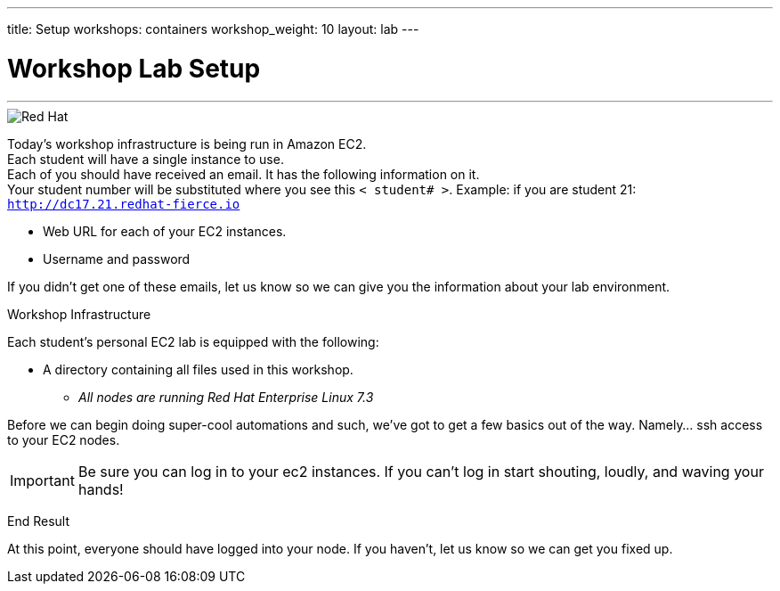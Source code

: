 ---
title: Setup
workshops: containers
workshop_weight: 10
layout: lab
---

:source-highlighter: highlight.js
:imagesdir: /workshops/security_containers/images

= Workshop Lab Setup

---
****

image::container-lab.001.png['Red Hat']



Today's workshop infrastructure is being run in Amazon EC2. +
Each student will have a single instance to use. +
Each of you should have received an email.  It has the following information on it. +
Your student number will be substituted where you see this `< student# >`.
Example: if you are student 21: `http://dc17.21.redhat-fierce.io`

- Web URL for each of your EC2 instances. +

- Username and password +


If you didn't get one of these emails, let us know so we can give you the information about your lab environment.



****


[.lead]
Workshop Infrastructure




Each student's personal EC2 lab is equipped with the following:
****
*  A directory containing all files used in this workshop.

** _All nodes are running Red Hat Enterprise Linux 7.3_


.Setup Your Environment
****
Before we can begin doing super-cool automations and such, we've got to get a few basics out of the way.
Namely... ssh access to your EC2 nodes.



[IMPORTANT]
Be sure you can log in to your ec2 instances.  If you can't log in start shouting, loudly, and waving your hands!


[.lead]
End Result

At this point, everyone should have logged into your node.  If you haven't, let us know so we can get you fixed up.
